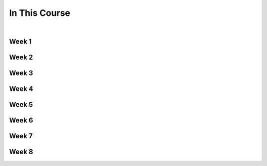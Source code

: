 ==============
In This Course
==============

|

.. rst-class:: left credit

  These materials were adpated from the works of Christopher Barker and Joseph Sheedy.

  Licensed under the Creative Commons Attribution-ShareAlike 4.0 International Public License.

  https://creativecommons.org/licenses/by-sa/4.0/legalcode


Week 1
===========

.. rst-class:: left

  :ref:`packaging`

  `Unit Testing and Coverage <html_slides/01-unittest-coverage.html>`_

  :ref:`unicode`


Week 2
===========

.. rst-class:: left

  :ref:`documentation`

  :ref:`weak_references`

  `PEP-8 <html_slides/pep8/index.html>`_

  :ref:`testing_addendum`

Week 3
===========

.. rst-class:: left

  :ref:`week_02_leftovers`

  `Debugging (print, logging, pdb/ipdb, winpdb) <html_slides/03-debugging.html>`_


Week 4
===========

.. rst-class:: left

  :ref:`week_03_extras`

  `Working with Databases <html_slides/04-db.html>`_

  `advanced OO <html_slides/03-advanced-oo.html>`_

    - super(), \__new__()


Week 5
=========

.. rst-class:: left

  :ref:`week_05_properties`

  :ref:`scipy`


Week 6
=========

.. rst-class:: left

  `Metaclasses <html_slides/06-metaclasses.html>`_

  `XML <html_slides/xml/index.html>`_
  
  .. `datetime <html_slides/06-datetime.html>`_

Week 7
=========

.. rst-class:: left

  `Threading and Multiprocessing <html_slides/07-threading-and-multiprocessing.html>`_
 

Week 8
=========

.. rst-class:: left

  :ref:`building_extensions`

  `C Extensions <html_slides/cext/index.html>`_


 
